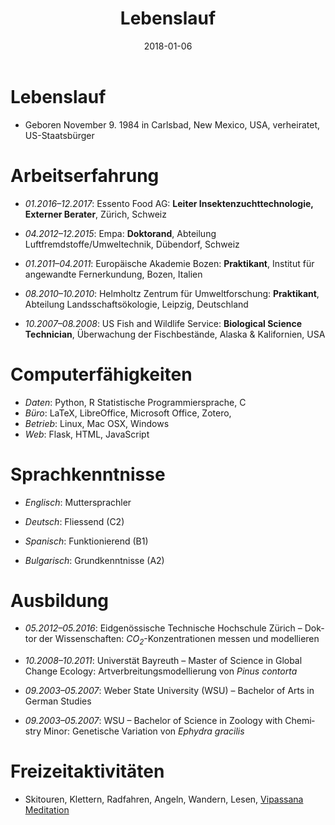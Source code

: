 #+TITLE: Lebenslauf
#+AUTHOR: Brian J. Oney
#+DATE: 2018-01-06
#+LANGUAGE: de
#+CREATOR: 

#+LATEX: \pagestyle{empty}

* Lebenslauf
  - Geboren November 9. 1984 in Carlsbad, New Mexico, USA, verheiratet, US-Staatsbürger


* Arbeitserfahrung

  - /01.2016--12.2017/: Essento Food AG: *Leiter Insektenzuchttechnologie, Externer Berater*, Zürich, Schweiz

  - /04.2012--12.2015/: Empa: *Doktorand*, Abteilung Luftfremdstoffe/Umweltechnik, Dübendorf, Schweiz

  - /01.2011--04.2011/: Europäische Akademie Bozen: *Praktikant*, Institut für angewandte Fernerkundung, Bozen, Italien

  - /08.2010--10.2010/: Helmholtz Zentrum für Umweltforschung: *Praktikant*, Abteilung Landsschaftsökologie, Leipzig, Deutschland

# - /10.2008--10.2010/: Universität Bayreuth: *Studentische Hilfskraft*, Biogeografie Lehrstuhl, Bayreuth,  Deutschland

  - /10.2007--08.2008/: US Fish and Wildlife Service: *Biological Science Technician*, Überwachung der Fischbestände, Alaska & Kalifornien, USA

# - /01.2005--05.2007/: Weber State University: *Nachhilfe  (CRLA)*, Tutoring Services, Ogden, Utah, USA

# - /05.2006--08.2006/: Weber State University: *Watvogeluntersuchung Mitarbeiter*, Abteilung Zoologie, Ogden, Utah, USA

# - /05.2004--01.2005/: Weber State University: *Schweißer und Mechaniker*, Facilities Management, Ogden, Utah,  USA*

# - /01.2004--05.2004/: Living Planet Aquarium: *Aquatics  Praktikant*, Salt Lake City, Utah, USA



* Computerfähigkeiten
  - /Daten/: Python, R Statistische Programmiersprache, C
  - /Büro/: LaTeX, LibreOffice, Microsoft Office, Zotero,
  - /Betrieb/: Linux, Mac OSX, Windows
  - /Web/: Flask, HTML, JavaScript

* Sprachkenntnisse

  - /Englisch/: Muttersprachler

  - /Deutsch/: Fliessend (C2)

  - /Spanisch/: Funktionierend (B1)

  - /Bulgarisch/: Grundkenntnisse (A2)

* Ausbildung

  - /05.2012--05.2016/: Eidgenössische Technische Hochschule Zürich -- Doktor der Wissenschaften: /CO_{2}/-Konzentrationen messen und modellieren

  - /10.2008--10.2011/: Universtät Bayreuth -- Master of Science in Global Change Ecology: Artverbreitungsmodellierung von /Pinus contorta/

  - /09.2003--05.2007/: Weber State University (WSU) -- Bachelor of Arts in German Studies

  - /09.2003--05.2007/: WSU -- Bachelor of Science in Zoology with Chemistry Minor: Genetische Variation von /Ephydra gracilis/



* Freizeitaktivitäten
  - Skitouren, Klettern, Radfahren, Angeln, Wandern,
    Lesen, [[http://sumeru.dhamma.org][Vipassana Meditation]] 

    

* Literatur                                                        :noexport:
  - Oney, B.J., N. Gruber, S. Henne, M. Leuenberger, and D. Brunner, A
    /CO/-based method to determine the regional biospheric signal in
    atmospheric /CO_2/, Tellus B: Chemical and Physical Meteorology, 69,
    1353388, https://doi.org/10.1080/16000889.2017.1353388, 2017.

  - Oney, B.J., Toward using atmospheric carbon dioxide observations to
    estimate the biospheric carbon flux of the Swiss Plateau, Ph.D.,
    ETH Zurich, Zurich, Switzerland, [[https://doi.org/10.3929/ethz-a-010677958]], 2016.

  - Oney, B.J., S.Henne, N.Gruber, M.Leuenberger, I.Bamberger, W.Eugster, and
    D.Brunner, The CarboCount CH sites: characterization of a dense greenhouse
    gas observation network, /Atmospheric Chemistry and Physics/, 15 (19),
    11147--11164, [[https://doi.org/10.5194/acp-15-11147-2015]], 2015.

  - Oney, B.J., Reineking, B., O'Neill, G., Kreyling, J. Intraspecific
    variation buffers projected climate change impacts on /Pinus
    contorta/. Ecology & Evolution 3(2): 437--449,
    [[https://doi.org/10.1002/ece3.426]], 2013.

  - Oney, B.J., Shapiro, A., Wegmann, M., Evolution of water quality
    around the Island of Borneo during the last 8 years. Procedia
    Environmental Sciences 7: 200--205, [[https://doi.org/10.1016/j.proenv.2011.07.035]], 2011.

  - Oney, B.J., Shapiro, A., Wegmann, M., Dech, S. (2011) Land use change
    affects coastal water quality around Borneo. Proceedings of the 34^{th}
    International Symposium on Remote Sensing of Environment, April 10-15,
    2011, Sydney, Australia.

  - Oney, B.J. (2007). Utility of the ITS-1 in assessing the genetic
    variation in the brine fly, /Ephydra gracilis/. Bachelorarbeit,
    Weber State University, Ogden, Utah, USA


* Politisches Engagement                                           :noexport:
  - /12.2008--12.2010/: Global Change Ecology: Studentenvertreter -- UBT

  - /06.2009--10.2010/: Mitglied der studentische Fachgruppe GEO - UBT

  - /10.2009--10.2010/: Studierender in der Berufungskomission
    Störungsökologie - UBT

  - /09.2009--08.2012/: Ansprechspartner der UBT bei der UNO
      Klimarahmenkonvention



* Akademische Auszeichnungen                                       :noexport:
  - /10.2010--02.2011/: Stipendium,
    Akademisches Auslandsamt, UBT

  - /10.2008--02.2010/: Stipendium,
    Akademisches Auslandsamt, UBT

  - /2007/: Laborforschungspreis, Abteilung Zoologie, WSU

  - /2006/: Forschungsstipendium, WSU

* GRE Ergebnisse                                                   :noexport:
  - /Verbal/: 540
  - /Quantitative/: 710
  - /Analytical Writing/: 4.5

* Mündliche Vorträge                                               :noexport:
  - Oney, B.J.; Reineking, B.; Kreyling, J. (2011) Using intraspecific
  variation to assess climate change impacts on the lodgepole
  pine. 41. Jahrestagung der Gesellschaft für ökologie. Sept. 5--9
  Oldenburg, DE

  - Clark, J.B. and Oney, B.J. (2011) Molecular population genetic
  analysis of the brine fly, /Ephydra gracilis/, from Great Salt
  Lake. 11. International Conference on Salt Lake Research, Córdoba,
  Argentina, May 9-14, 2011. (von Jonathan Clark vorgetragen)

  - Oney, B.J., A. Shapiro, M. Wegmann, S. Dech. (2011) Land use
  change affects coastal water quality around Borneo. 34. International
  Symposium on Remote Sensing of Environment, April 10-15, 2011, Sydney,
  Australia (von Martin Wegmann vorgetragen)

  - Lawrence, N.J., Oney, B.J., Dopp, L. (2006) Inventive Methods for
  Tutoring Chemistry & Math. October 18-21, 39. College Reading and
  Learning Association Conference, Austin, Texas, USA. (zu zweit
  vorgetragen)

* Postervorträge                                                   :noexport:
  - Oney, B.J., A. Shapiro, M. Wegmann, S. Dech. (2011) Land use
  change affects coastal water quality around the Island of
  Borneo. 1. Spatial Statistics Conference, Enschede, Niederlande

  - Oney, B.J., Clark, J.B. (2007) Genetic variation in the brine fly,
  /Ephydra gr acilis/. National Conference of Undergraduate Research,
  April 12-14, Dominican University, Kalifornien, USA

# * Besuchte Konferenzen seit Anfang des Masterstudiums
#   - /09.2011/: 41. Jahrestagung der Gesellschaft für ökologie. Oldenburg, DE
#   - /03.2011/: 1. Spatial Statistics Conference, Enschede, Niederlande
#   - /07.2010/: EuroScience Open Forum 2010, Turin, Italien
#   - /03.2010/: Klimaschutz nach Kopenhagen -- Internationale Instrumente und nationale Umsetzung, Bayreuth, DE
#   - /12.2009/: 15. Konferenz der Parteien zur Klimarahmenkonvention, Kopenhagen, Dänemark %UNFCCC COP 15, Meeting of the Conference of the Parties to the United Nations Framework Convention on Climate Change, Copenhagen, Denmark

# * Ausseruniversitäre Schulung
#   - /2013/: TTorch Sommerschule, Hyytiälä, Finland

#   - /2013/: FLEXPART Training Course, Vienna, Germany

#   - /2013/: COSMO Numerical Weather Prediction Training Course,
#   Langen, Germany

#   - /2011/: An introduction to Bayesian modelling for ecologists,
#   Bayreuth, Germany

#   - /2010/: 1st & 2nd CBD Akademie: Multiplikatorenschulung (Global
#   - Biodiversity Conservation Policy & Network Facilitator Schooling),
#   - Wiesenfelden, Germany /2009/ Punktmusteranalyse der Kanarenkiefer,
#   - /Pinus canariensis/, La Palma, Kanarische Insel, Spanien

#   - /2009/: Adaptation to Global Change -- Challenges for Research and Ecosystem Management. Thurnau, DE

#   - /2010/: 1. und 2. CBD Akademie: Multiplikatorenschulung,
#   Wiesenfelden, DE

#   - /2011/: Einführung in die Bayesische Modellierung für
#   ökologen, Bayreuth, DE

* export                                                           :noexport:
#+OPTIONS: ':nil *:t -:t ::t <:t H:3 \n:nil ^:t arch:headline author:nil
#+OPTIONS: broken-links:nil c:nil creator:nil d:(not "LOGBOOK") date:nil e:t
#+OPTIONS: email:nil f:t inline:t num:t p:nil pri:nil prop:nil stat:t tags:t
#+OPTIONS: tasks:t tex:t timestamp:t title:nil toc:nil todo:t |:t

#+SELECT_TAGS: export
#+EXCLUDE_TAGS: noexport
#+CREATOR: 



* latex export                                                     :noexport:
#+LATEX_CLASS: article
#+LATEX_CLASS_OPTIONS: [a4paper,11pt]
#+LATEX_header: \usepackage{geometry}
#+latex_header: \geometry{noheadfoot, verbose, tmargin=1.6cm, bmargin=1.3cm, lmargin=1.8cm, rmargin=2cm}
#+LATEX_HEADER_EXTRA: \usepackage[german]{babel}
#+DESCRIPTION: Lebenslauf von Brian Oney
#+KEYWORDS:
#+LATEX_COMPILER: pdflatex
